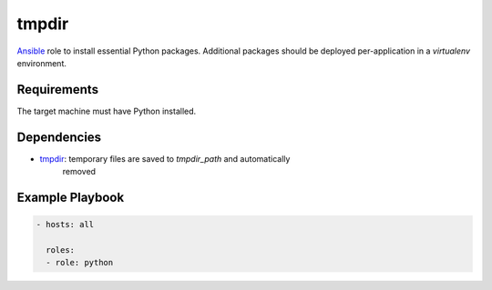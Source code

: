 ..  README for the python role.

tmpdir 
======
..  |travis.png| image:: https://travis-ci.org/mdklatt/ansible-python-role.png?branch=master
    :alt: Travis CI build status
    :target: `travis`_
..  _travis: https://travis-ci.org/mdklatt/ansible-python-role
..  _Ansible: http://docs.ansible.com/ansible

|travis.png|

`Ansible`_ role to install essential Python packages. Additional packages
should be deployed per-application in a `virtualenv` environment.


Requirements
------------

The target machine must have Python installed.


Dependencies
------------

..  _tmpdir: https://github.com/mdklatt/ansible-tmpdir-role

* `tmpdir`_: temporary files are saved to `tmpdir_path` and automatically
   removed


Example Playbook
----------------

..  code::

    - hosts: all
      
      roles:
      - role: python

